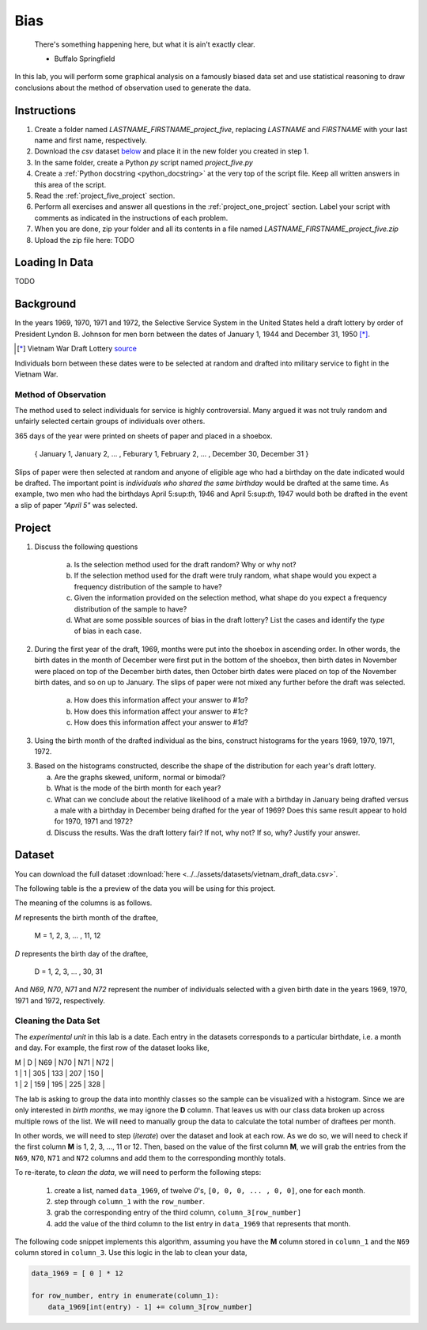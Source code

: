 .. _project_five:

====
Bias
====

    There's something happening here, but what it is ain't exactly clear.

    - Buffalo Springfield

In this lab, you will perform some graphical analysis on a famously biased data set and use statistical reasoning to draw conclusions about the method of observation used to generate the data.

Instructions
============

1. Create a folder named `LASTNAME_FIRSTNAME_project_five`, replacing `LASTNAME` and `FIRSTNAME` with your last name and first name, respectively.
2. Download the *csv* dataset `below <project_five_dataset>`_ and place it in the new folder you created in step 1.
3. In the same folder, create a Python *py* script named `project_five.py`
4. Create a :ref:`Python docstring <python_docstring>` at the very top of the script file. Keep all written answers in this area of the script.
5. Read the :ref:`project_five_project` section.
6. Perform all exercises and answer all questions in the :ref:`project_one_project` section. Label your script with comments as indicated in the instructions of each problem.
7. When you are done, zip your folder and all its contents in a file named `LASTNAME_FIRSTNAME_project_five.zip`
8. Upload the zip file here: TODO

.. _project_five_loading_data:

Loading In Data
===============

TODO

.. _project_five_background:

Background
==========

In the years 1969, 1970, 1971 and 1972, the Selective Service System in the United States held a draft lottery by order of President Lyndon B. Johnson for men born between the dates of January 1, 1944 and December 31, 1950 [*]_. 

.. [*] Vietnam War Draft Lottery
    `source <https://en.wikipedia.org/wiki/Draft_lottery_(1969)>`_

Individuals born between these dates were to be selected at random and drafted into military service to fight in the Vietnam War.

Method of Observation
---------------------

The method used to select individuals for service is highly controversial. Many argued it was not truly random and unfairly selected certain groups of individuals over others. 

365 days of the year were printed on sheets of paper and placed in a shoebox.

    { January 1, January 2, ... , Feburary 1, February 2, ... , December 30, December 31 }

Slips of paper were then selected at random and anyone of eligible age who had a birthday on the date indicated would be drafted. The important point is *individuals who shared the same birthday* would be drafted at the same time. As example, two men who had the birthdays April 5:sup:`th`, 1946 and April 5:sup:`th`, 1947 would both be drafted in the event a slip of paper *"April 5"* was selected.

.. _project_five_project:

Project
=======

1. Discuss the following questions
   
    a. Is the selection method used for the draft random? Why or why not?
    
    b. If the selection method used for the draft were truly random, what shape would you expect a frequency distribution of the sample to have? 
    
    c. Given the information provided on the selection method, what shape do you expect a frequency distribution of the sample to have?
    
    d. What are some possible sources of bias in the draft lottery? List the cases and identify the *type* of bias in each case.

2. During the first year of the draft, 1969, months were put into the shoebox in ascending order. In other words, the birth dates in the month of December were first put in the bottom of the shoebox, then birth dates in November were placed on top of the December birth dates, then October birth dates were placed on top of the November birth dates, and so on up to January. The slips of paper were not mixed any further before the draft was selected. 

    a. How does this information affect your answer to *#1a*? 

    b. How does this information affect your answer to *#1c*?

    c. How does this information affect your answer to *#1d*?

3. Using the birth month of the drafted individual as the bins, construct histograms for the years 1969, 1970, 1971, 1972. 

3. Based on the histograms constructed, describe the shape of the distribution for each year's draft lottery. 
   
   a. Are the graphs skewed, uniform, normal or bimodal?
   
   b. What is the mode of the birth month for each year? 
   
   c. What can we conclude about the relative likelihood of a male with a birthday in January being drafted versus a male with a birthday in December being drafted for the year of 1969? Does this same result appear to hold for 1970, 1971 and 1972?
   
   d. Discuss the results. Was the draft lottery fair? If not, why not? If so, why? Justify your answer.  

.. _project_five_dataset:

Dataset
=======

You can download the full dataset :download:`here <../../assets/datasets/vietnam_draft_data.csv>`.

The following table is the a preview of the data you will be using for this project. 

.. csv-table:: Vietnam Draft Lottery Data
   :file: ../../assets/datasets/previews/vietnam_draft_data_preview.csv

The meaning of the columns is as follows.

*M* represents the birth month of the draftee,
    
    M = 1, 2, 3, ... , 11, 12

*D* represents the birth day of the draftee,

    D = 1, 2, 3, ... , 30, 31 

And *N69*, *N70*, *N71* and *N72* represent the number of individuals selected with a given birth date in the years 1969, 1970, 1971 and 1972, respectively.

Cleaning the Data Set
---------------------

The *experimental unit* in this lab is a date. Each entry in the datasets corresponds to a particular birthdate, i.e. a month and day. For example, the first row of the dataset looks like,

| M | D | N69 | N70 | N71 | N72 |
| 1 | 1 | 305 | 133 | 207 | 150 |
| 1 | 2 | 159 | 195 | 225 | 328 |

The lab is asking to group the data into monthly classes so the sample can be visualized with a histogram. Since we are only interested in *birth months*, we may ignore the **D** column. That leaves us with our class data broken up across multiple rows of the list. We will need to manually group the data to calculate the total number of draftees per month.  

In other words, we will need to step (*iterate*) over the dataset and look at each row. As we do so, we will need to check if the first column **M** is 1, 2, 3, ..., 11 or 12. Then, based on the value of the first column **M**, we will grab the entries from the ``N69``, ``N70``, ``N71`` and ``N72`` columns and add them to the corresponding monthly totals. 

To re-iterate, to *clean the data*, we will need to perform the following steps:
    
    1.  create a list, named ``data_1969``, of twelve *0*'s, ``[0, 0, 0, ... , 0, 0]``, one for each month.
    
    2.  step through ``column_1`` with the ``row_number``.
    
    3.  grab the corresponding entry of the third column, ``column_3[row_number]``
    
    4.  add the value of the third column to the list entry in ``data_1969`` that represents that month. 

The following code snippet implements this algorithm, assuming you have the **M** column stored in ``column_1`` and the ``N69`` column stored in ``column_3``. Use this logic in the lab to clean your data,

.. code:: python 

    data_1969 = [ 0 ] * 12

    for row_number, entry in enumerate(column_1):
        data_1969[int(entry) - 1] += column_3[row_number]